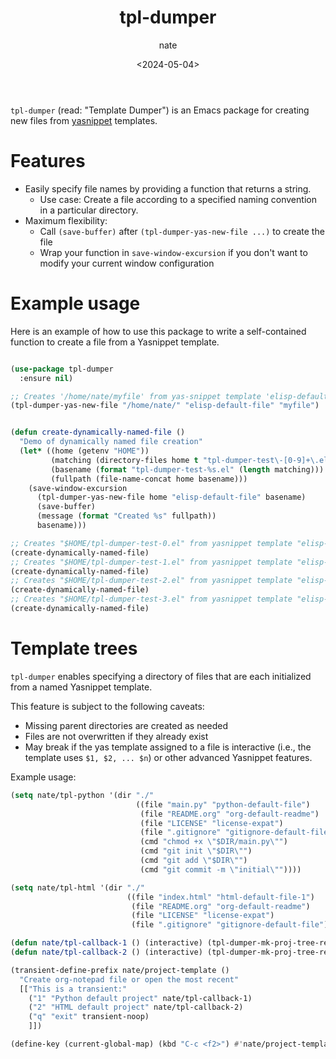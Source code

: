 # -*- mode: org -*-
#+TITLE: tpl-dumper
#+AUTHOR: nate
#+DATE: <2024-05-04>

=tpl-dumper= (read: "Template Dumper") is an Emacs package for creating new files from [[https://github.com/joaotavora/yasnippet][yasnippet]] templates.

* Features

- Easily specify file names by providing a function that returns a string.
  - Use case: Create a file according to a specified naming convention in a particular directory.
- Maximum flexibility:
  - Call =(save-buffer)= after =(tpl-dumper-yas-new-file ...)= to create the file
  - Wrap your function in =save-window-excursion= if you don't want to modify your current window configuration

* Example usage

Here is an example of how to use this package to write a self-contained function to create a file from a Yasnippet template.

#+begin_src emacs-lisp

(use-package tpl-dumper
  :ensure nil)

;; Creates '/home/nate/myfile' from yas-snippet template 'elisp-default-file'
(tpl-dumper-yas-new-file "/home/nate/" "elisp-default-file" "myfile")


(defun create-dynamically-named-file ()
  "Demo of dynamically named file creation"
  (let* ((home (getenv "HOME"))
         (matching (directory-files home t "tpl-dumper-test\-[0-9]+\.el"))
         (basename (format "tpl-dumper-test-%s.el" (length matching)))
         (fullpath (file-name-concat home basename)))
    (save-window-excursion
      (tpl-dumper-yas-new-file home "elisp-default-file" basename)
      (save-buffer)
      (message (format "Created %s" fullpath))
      basename)))

;; Creates "$HOME/tpl-dumper-test-0.el" from yasnippet template "elisp-default-file"
(create-dynamically-named-file)
;; Creates "$HOME/tpl-dumper-test-1.el" from yasnippet template "elisp-default-file"
(create-dynamically-named-file)
;; Creates "$HOME/tpl-dumper-test-2.el" from yasnippet template "elisp-default-file"
(create-dynamically-named-file)
;; Creates "$HOME/tpl-dumper-test-3.el" from yasnippet template "elisp-default-file"
(create-dynamically-named-file)

#+end_src

* Template trees

=tpl-dumper= enables specifying a directory of files that are each initialized from a named Yasnippet template.

This feature is subject to the following caveats:

- Missing parent directories are created as needed
- Files are not overwritten if they already exist
- May break if the yas template assigned to a file is interactive (i.e., the template uses =$1, $2, ... $n=) or other advanced Yasnippet features.

Example usage:

#+begin_src emacs-lisp
(setq nate/tpl-python '(dir "./"
                            ((file "main.py" "python-default-file")
                             (file "README.org" "org-default-readme")
                             (file "LICENSE" "license-expat")
                             (file ".gitignore" "gitignore-default-file")
                             (cmd "chmod +x \"$DIR/main.py\"")
                             (cmd "git init \"$DIR\"")
                             (cmd "git add \"$DIR\"")
                             (cmd "git commit -m \"initial\""))))

(setq nate/tpl-html '(dir "./"
                          ((file "index.html" "html-default-file-1")
                           (file "README.org" "org-default-readme")
                           (file "LICENSE" "license-expat")
                           (file ".gitignore" "gitignore-default-file"))))

(defun nate/tpl-callback-1 () (interactive) (tpl-dumper-mk-proj-tree-rel nate/tpl-python))
(defun nate/tpl-callback-2 () (interactive) (tpl-dumper-mk-proj-tree-rel nate/tpl-html))

(transient-define-prefix nate/project-template ()
  "Create org-notepad file or open the most recent"
  [["This is a transient:"
    ("1" "Python default project" nate/tpl-callback-1)
    ("2" "HTML default project" nate/tpl-callback-2)
    ("q" "exit" transient-noop)
    ]])

(define-key (current-global-map) (kbd "C-c <f2>") #'nate/project-template)
#+end_src
